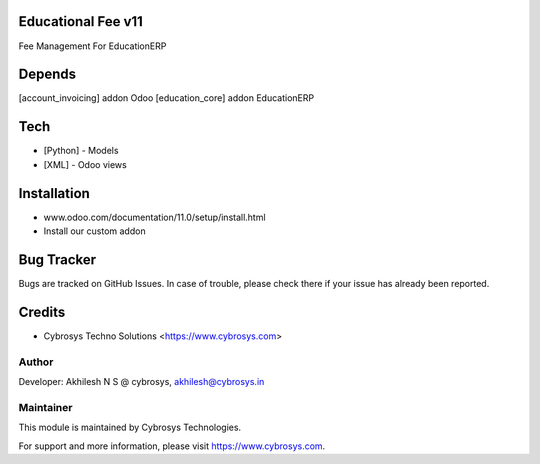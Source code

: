 Educational Fee v11
===================

Fee Management For EducationERP

Depends
=======
[account_invoicing] addon Odoo
[education_core] addon EducationERP

Tech
====
* [Python] - Models
* [XML] - Odoo views

Installation
============
- www.odoo.com/documentation/11.0/setup/install.html
- Install our custom addon


Bug Tracker
===========
Bugs are tracked on GitHub Issues. In case of trouble, please check there if your issue has already been reported.

Credits
=======
* Cybrosys Techno Solutions <https://www.cybrosys.com>

Author
------

Developer: Akhilesh N S @ cybrosys, akhilesh@cybrosys.in

Maintainer
----------

This module is maintained by Cybrosys Technologies.

For support and more information, please visit https://www.cybrosys.com.


